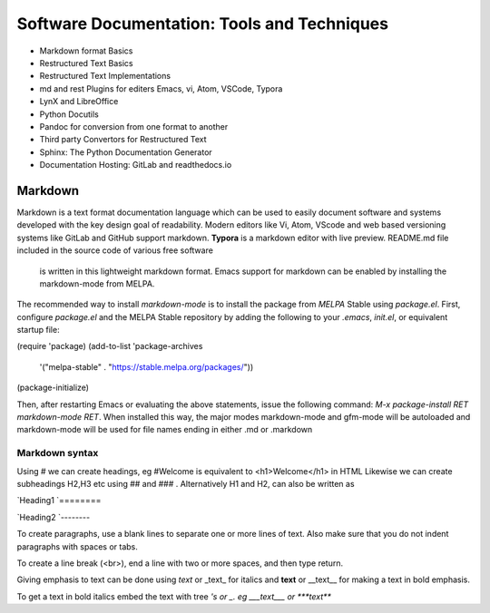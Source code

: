 ============================================
Software Documentation: Tools and Techniques
============================================

- Markdown format Basics
- Restructured Text Basics
- Restructured Text Implementations
- md and rest Plugins for editers Emacs, vi, Atom, VSCode, Typora
- LynX and LibreOffice
- Python Docutils
- Pandoc for conversion from one format to another
- Third party Convertors for Restructured Text
- Sphinx: The Python Documentation Generator
- Documentation Hosting: GitLab and readthedocs.io


Markdown
========

Markdown is a text format documentation language which can be used to easily document software and systems
developed with the key design goal of readability. Modern editors like Vi, Atom, VScode and web based versioning systems like GitLab and GitHub support markdown. **Typora** is a markdown editor with live  preview. README.md file included in the source code of various free software
 is written in this lightweight markdown format. Emacs support for markdown can be enabled by installing the markdown-mode from MELPA.
The recommended way to install `markdown-mode` is to install the package from `MELPA` Stable using `package.el`. First, configure `package.el` and the MELPA Stable repository by adding the following to your `.emacs`, `init.el`, or equivalent startup file:

(require 'package)
(add-to-list 'package-archives
             '("melpa-stable" . "https://stable.melpa.org/packages/"))
(package-initialize)

Then, after restarting Emacs or evaluating the above statements, issue the following command: `M-x package-install RET markdown-mode RET`. When installed this way, the major modes markdown-mode and gfm-mode will be autoloaded and markdown-mode will be used for file names ending in either .md or .markdown

Markdown syntax
---------------

Using # we can create headings, eg #Welcome is equivalent to <h1>Welcome</h1> in HTML
Likewise we can create subheadings H2,H3 etc using ## and ### .
Alternatively  H1 and H2, can also be written as

`Heading1
`========

`Heading2
`--------

To create paragraphs, use a blank lines to separate one or more lines of text. Also make sure that you do not indent paragraphs with spaces or tabs.

To create a line break (<br>), end a line with two or more spaces, and then type return.

Giving emphasis to text can be done using *text* or _text_ for italics and **text** or __text__ for making a text in bold emphasis.

To get a text in bold italics embed the text with tree *'s or _. eg ___text___ or ***text***




